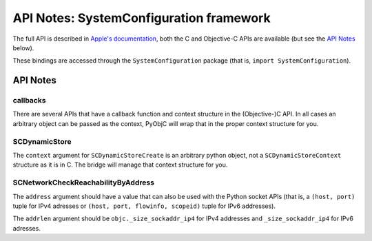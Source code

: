 API Notes: SystemConfiguration framework
========================================


The full API is described in `Apple's documentation`__, both
the C and Objective-C APIs are available (but see the `API Notes`_ below).

.. __: https://developer.apple.com/documentation/systemconfiguration/?preferredLanguage=occ

These bindings are accessed through the ``SystemConfiguration`` package (that is, ``import SystemConfiguration``).

API Notes
---------

callbacks
.........

There are several APIs that have a callback function and context structure in the
(Objective-)C API. In all cases an arbitrary object can be passed as the context,
PyObjC will wrap that in the proper context structure for you.


SCDynamicStore
...............

The ``context`` argument for ``SCDynamicStoreCreate`` is an arbitrary python object,
not a ``SCDynamicStoreContext`` structure as it is in C. The bridge will manage that
context structure for you.


SCNetworkCheckReachabilityByAddress
...................................

The ``address`` argument should have a value that can also be used with the Python socket
APIs (that is, a ``(host, port)`` tuple for IPv4 adresses or
``(host, port, flowinfo, scopeid)`` tuple for IPv6 addresses).

The ``addrlen`` argument should be ``objc._size_sockaddr_ip4`` for IPv4 addresses and
``_size_sockaddr_ip4`` for IPv6 adresses.


